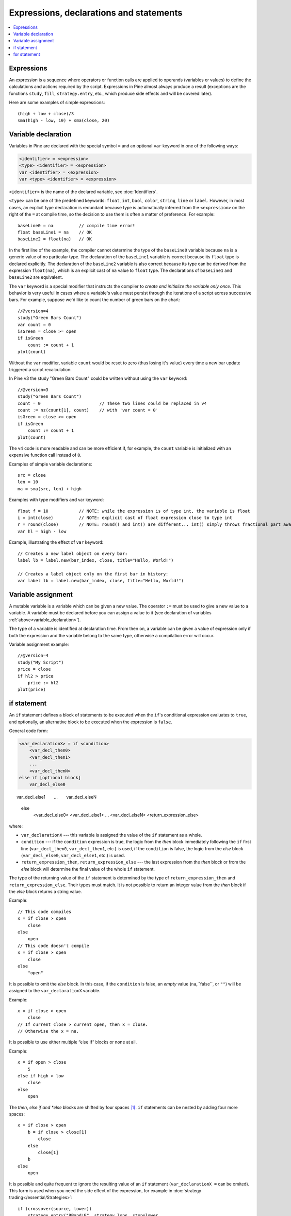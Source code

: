 Expressions, declarations and statements
========================================

.. contents:: :local:
    :depth: 2

Expressions
-----------

An expression is a sequence where operators or function
calls are applied to operands (variables or values) to define the calculations
and actions required by the script. Expressions in Pine almost always
produce a result (exceptions are the functions
``study``, ``fill``, ``strategy.entry``, etc., which produce side effects and will be covered
later).

Here are some examples of simple expressions::

    (high + low + close)/3
    sma(high - low, 10) + sma(close, 20)

.. _variable_declaration:

Variable declaration
--------------------

Variables in Pine are declared with the special symbol ``=`` and an optional ``var`` keyword
in one of the following ways:

.. code-block:: text

    <identifier> = <expression>
    <type> <identifier> = <expression>
    var <identifier> = <expression>
    var <type> <identifier> = <expression>

``<identifier>`` is the name of the declared variable, see :doc:`Identifiers`.

``<type>`` can be one of the predefined keywords: ``float``, ``int``, ``bool``, ``color``, ``string``, ``line`` or ``label``.
However, in most cases, an explicit type declaration is redundant because type is automatically inferred from the ``<expression>``
on the right of the ``=`` at compile time, so the decision to use them is often a matter of preference. For example::

    baseLine0 = na          // compile time error!
    float baseLine1 = na    // OK
    baseLine2 = float(na)   // OK

In the first line of the example, the compiler cannot determine the type of the ``baseLine0`` variable because ``na`` is a generic value of no particular type. The declaration of the ``baseLine1`` variable is correct because its ``float`` type is declared explicitly.
The declaration of the ``baseLine2`` variable is also correct because its type can be derived from the expression ``float(na)``, which is an explicit cast of ``na`` value to ``float`` type. The declarations of ``baseLine1`` and ``baseLine2`` are equivalent.

The ``var`` keyword is a special modifier that instructs the compiler to *create and initialize the variable only once*. This behavior is very useful in cases where a variable's value must persist through the iterations of a script across successive bars. For example, suppose we'd like to count the number of green bars on the chart::

    //@version=4
    study("Green Bars Count")
    var count = 0
    isGreen = close >= open
    if isGreen
        count := count + 1
    plot(count)

.. image:: images/GreenBarsCount.png

Without the ``var`` modifier, variable ``count`` would be reset to zero (thus losing it's value) every time a new bar update triggered a script recalculation.

In Pine v3 the study "Green Bars Count" could be written without using the ``var`` keyword::

    //@version=3
    study("Green Bars Count")
    count = 0                       // These two lines could be replaced in v4
    count := nz(count[1], count)    // with 'var count = 0'
    isGreen = close >= open
    if isGreen
        count := count + 1
    plot(count)

The v4 code is more readable and can be more efficient if, for example, the ``count`` variable is
initialized with an expensive function call instead of ``0``.

Examples of simple variable declarations::

    src = close
    len = 10
    ma = sma(src, len) + high

Examples with type modifiers and var keyword::

    float f = 10            // NOTE: while the expression is of type int, the variable is float
    i = int(close)          // NOTE: explicit cast of float expression close to type int
    r = round(close)        // NOTE: round() and int() are different... int() simply throws fractional part away
    var hl = high - low

Example, illustrating the effect of ``var`` keyword::

    // Creates a new label object on every bar:
    label lb = label.new(bar_index, close, title="Hello, World!")

    // Creates a label object only on the first bar in history:
    var label lb = label.new(bar_index, close, title="Hello, World!")


.. _variable_assignment:

Variable assignment
-------------------

A mutable variable is a variable which can be given a new value.
The operator ``:=`` must be used to give a new value to a variable.
A variable must be declared before you can assign a value to it
(see declaration of variables :ref:`above<variable_declaration>`).

The type of a variable is identified at declaration time. From then on, a variable can
be given a value of expression only if both the expression and the
variable belong to the same type, otherwise a
compilation error will occur.

Variable assignment example::

    //@version=4
    study("My Script")
    price = close
    if hl2 > price
        price := hl2
    plot(price)

.. _if_statement:

if statement
------------

An ``if`` statement defines a block of statements to be executed when
the ``if``'s conditional expression evaluates to ``true``, and optionally,
an alternative block to be executed when the expression is ``false``.

General code form:

.. code-block:: text

    <var_declarationX> = if <condition>
        <var_decl_then0>
        <var_decl_then1>
        ...
        <var_decl_thenN>
    else if [optional block]
        var_decl_else0
        var_decl_else1
        …
        var_decl_elseN
    else
        <var_decl_else0>
        <var_decl_else1>
        ...
        <var_decl_elseN>
        <return_expression_else>

where:

-  ``var_declarationX`` --- this variable is assigned the value of the ``if``
   statement as a whole.
-  ``condition`` --- if the ``condition`` expression is true, the logic from the *then* block immediately following the ``if`` first line
   (``var_decl_then0``, ``var_decl_then1``, etc.) is used, if the
   ``condition`` is false, the logic from the *else* block
   (``var_decl_else0``, ``var_decl_else1``, etc.) is used.
-  ``return_expression_then``, ``return_expression_else`` --- the last
   expression from the *then* block or from the *else* block will
   determine the final value of the whole ``if`` statement.

The type of the returning value of the ``if`` statement is determined by the type of
``return_expression_then`` and ``return_expression_else``. Their types
must match. It is not possible to return an integer value from the *then* block
if the *else* block returns a string value.

Example::

    // This code compiles
    x = if close > open
        close
    else
        open
    // This code doesn't compile
    x = if close > open
        close
    else
        "open"

It is possible to omit the *else* block. In this case, if the ``condition``
is false, an *empty* value (``na``,``false``, or ``""``) will be assigned to the
``var_declarationX`` variable.

Example::

    x = if close > open
        close
    // If current close > current open, then x = close.
    // Otherwise the x = na.
    
It is possible to use either multiple “else if” blocks or none at all.

Example::

    x = if open > close
        5
    else if high > low
        close
    else
        open
        
The *then*, *else if and *else* blocks are shifted by four spaces [#tabs]_. ``if`` statements can
be nested by adding four more spaces::

    x = if close > open
        b = if close > close[1]
            close
        else
            close[1]
        b
    else
        open

It is possible and quite frequent to ignore the resulting value of an ``if`` statement
(``var_declarationX =`` can be omited). This form is used when you need the
side effect of the expression, for example in :doc:`strategy trading</essential/Strategies>`:

::

    if (crossover(source, lower))
        strategy.entry("BBandLE", strategy.long, stop=lower,
                       oca_name="BollingerBands",
                       oca_type=strategy.oca.cancel, comment="BBandLE")
    else
        strategy.cancel(id="BBandLE")

.. _for_statement:

for statement
-------------

The ``for`` statement allows to execute a number of instructions repeatedly:

.. code-block:: text

    <var_declarationX> = for <i> = <from> to <to> by <step>
        <var_decl0>
        <var_decl1>
        ...
        continue
        ...
        break
        ...
        <var_declN>
        <return_expression>

where:

-  ``i`` --- a loop counter variable.
-  ``from`` --- start value of the counter.
-  ``to`` --- end value of the counter. When the counter becomes greater
   than ``to`` (or less than ``to`` in the case where ``from > to``) the
   loop is stopped.
-  ``step`` --- loop step. Optional. Default is 1. If
   ``from`` is greater than ``to``, the loop step will automatically change direction; no need to use a negative step.
-  ``var_decl0``, ... ``var_declN``, ``return_expression`` --- body of the loop. It
   must be indented by 4 spaces [#tabs]_.
-  ``return_expression`` --- returning value. When a loop is finished or
   broken, the returning value is assigned to ``var_declarationX``.
-  ``continue`` --- a keyword. Can only be used in loops. It jumps to the loop's
   next iteration.
-  ``break`` --- a keyword. Can be used only in loops. It exits the loop.

``for`` loop example:

::

    //@version=4
    study("For loop")
    my_sma(price, length) =>
        sum = price
        for i = 1 to length-1
            sum := sum + price[i]
        sum / length
    plot(my_sma(close,14))

Variable ``sum`` is a :ref:`mutable variable <variable_assignment>` so a
new value can be given to it by the operator ``:=`` in the loop's body.
Note that we recommend using the built-in
`sma <https://www.tradingview.com/pine-script-reference/v4/#fun_sma>`__
function for simple moving averages, as it calculates faster.

Note that some built-in functions may behave unexpectedly in for loop. Let's look at the following
example:

::

    //@version=4
    study("SMA in for loop")
    sum = 0
    for i = 1 to 2
        sum := sum + sma(close, i)
    plot(sum)

While you may expect that ``sum`` will contain ``sma(close, 1) + sma(close, 2)``, this is not so.
It will contain ``sma(close, 1) + sma(close, 1)`` because once ``sma`` is initialized with
length 1, this length is stored until the script is removed from chart. To avoid this you may
use your own, stateless function implementation. This is the list of built-in functions which have
the same behavior:

- ``sma(source, length)``: ``length`` is stateful.
- ``ema(source, length)``: ``length`` is stateful.
- ``sum(source, length)``: ``length`` is stateful.
- ``valuewhen(condition, source, occurrence)``: ``occurrence`` is stateful.
- ``rsi(x, y)``: when ``y`` is of type integer and behaves like a length, ``y`` is stateful.

.. rubric:: Footnotes

.. [#tabs] TradingView's *Pine Editor* automatically replaces **Tab** with 4 spaces.

